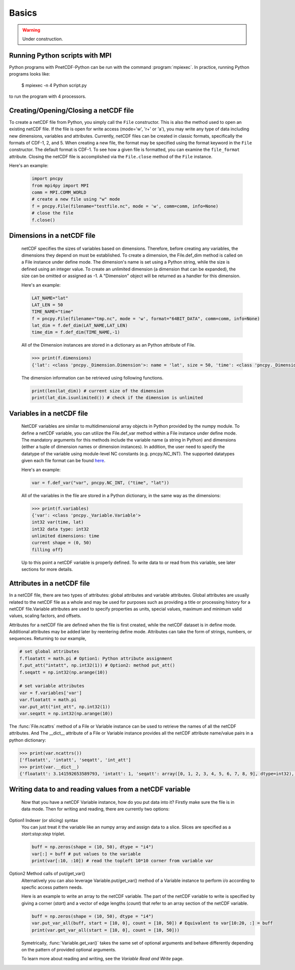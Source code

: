 =========
Basics
=========

.. warning::

   Under construction. 

Running Python scripts with MPI
-------------------------------

Python programs with PnetCDF-Python can be run with the command :program:`mpiexec`. In
practice, running Python programs looks like:

  $ mpiexec -n 4 Python script.py

to run the program with 4 processors.

Creating/Opening/Closing a netCDF file
--------------------------------------

To create a netCDF file from Python, you simply call the ``File`` constructor. This is also
the method used to open an existing netCDF file. If the file is open for write access 
(mode='w', 'r+' or 'a'), you may write any type of data including new dimensions, variables 
and attributes. Currently, netCDF files can be created in classic formats, specifically the 
formats of CDF-1, 2, and 5. When creating a new file, the format may be specified using the 
format keyword in the ``File`` constructor. The default format is CDF-1. To see how a given 
file is formatted, you can examine the ``file_format`` attribute. Closing the netCDF file is 
accomplished via the ``File.close`` method of the ``File`` instance.

Here's an example:

 .. code-block:: Python

    import pncpy
    from mpi4py import MPI
    comm = MPI.COMM_WORLD
    # create a new file using "w" mode
    f = pncpy.File(filename="testfile.nc", mode = 'w', comm=comm, info=None)
    # close the file
    f.close()

Dimensions in a netCDF file
-----------------------------------

 netCDF specifies the sizes of variables based on dimensions. Therefore, before creating any variables,
 the dimensions they depend on must be established. To create a dimension, the File.def_dim method is called 
 on a File instance under define mode. The dimension's name is set using a Python string, while the size 
 is defined using an integer value. To create an unlimited dimension (a dimension that can be expanded), 
 the size can be omitted or assigned as -1. A "Dimension" object will be returned as a handler for this 
 dimension. 

 Here's an example:

 .. code-block:: Python

    LAT_NAME="lat"
    LAT_LEN = 50
    TIME_NAME="time"
    f = pncpy.File(filename="tmp.nc", mode = 'w', format="64BIT_DATA", comm=comm, info=None)
    lat_dim = f.def_dim(LAT_NAME,LAT_LEN)
    time_dim = f.def_dim(TIME_NAME,-1)

 All of the Dimension instances are stored in a dictionary as an Python attribute of File.

 .. code-block:: Python

    >>> print(f.dimensions)
    {'lat': <class 'pncpy._Dimension.Dimension'>: name = 'lat', size = 50, 'time': <class 'pncpy._Dimension.Dimension'> (unlimited): name = 'time', size = 0}

 The dimension information can be retrieved using following functions.

 .. code-block:: Python

    print(len(lat_dim)) # current size of the dimension
    print(lat_dim.isunlimited()) # check if the dimension is unlimited

Variables in a netCDF file
----------------------------------

 NetCDF variables are similar to multidimensional array objects in Python provided by the numpy module. To define a netCDF 
 variable, you can utilize the File.def_var method within a File instance under define mode. The mandatory arguments for
 this methods include the variable name (a string in Python) and dimensions (either a tuple of dimension names or dimension 
 instances). In addition, the user need to specify the datatype of the variable using module-level NC constants (e.g. pncpy.NC_INT).
 The supported datatypes given each file format can be found `here <http://cucis.ece.northwestern.edu/projects/PnetCDF/doc/pnetcdf-c/Variable-Types.html#Variable-Types>`_.

 Here's an example:
 
 .. code-block:: Python

    var = f.def_var("var", pncpy.NC_INT, ("time", "lat"))

 All of the variables in the file are stored in a Python dictionary, in the same way as the dimensions:

 .. code-block:: Python

    >>> print(f.variables)
    {'var': <class 'pncpy._Variable.Variable'>
    int32 var(time, lat)
    int32 data type: int32
    unlimited dimensions: time
    current shape = (0, 50)
    filling off}

 Up to this point a netCDF variable is properly defined. To write data to or read from this variable, see later sections for more details.

Attributes in a netCDF file
----------------------------------

In a netCDF file, there are two types of attributes: global attributes and variable attributes. 
Global attributes are usually related to the netCDF file as a whole and may be used for purposes 
such as providing a title or processing history for a netCDF file.Variable attributes are used to specify 
properties as units, special values, maximum and minimum valid values, scaling factors, and offsets. 

Attributes for a netCDF file are defined when the file is first created, while the netCDF dataset is in 
define mode. Additional attributes may be added later by reentering define mode. Attributes can take 
the form of strings, numbers, or sequences. Returning to our example,

.. code-block:: Python

    # set global attributes
    f.floatatt = math.pi # Option1: Python attribute assignment 
    f.put_att("intatt", np.int32(1)) # Option2: method put_att()
    f.seqatt = np.int32(np.arange(10))

    # set variable attributes
    var = f.variables['var'] 
    var.floatatt = math.pi 
    var.put_att("int_att", np.int32(1)) 
    var.seqatt = np.int32(np.arange(10))

The :func:`File.ncattrs` method of a File or Variable instance can be used to retrieve the names of all 
the netCDF attributes. And The __dict__ attribute of a File or Variable instance provides all the netCDF 
attribute name/value pairs in a python dictionary: 

.. code-block:: Python
   
    >>> print(var.ncattrs())
    ['floatatt', 'intatt', 'seqatt', 'int_att']
    >>> print(var.__dict__)
    {'floatatt': 3.141592653589793, 'intatt': 1, 'seqatt': array([0, 1, 2, 3, 4, 5, 6, 7, 8, 9], dtype=int32), 'int_att': 1}


Writing data to and reading values from a netCDF variable
-------------------------------------------------------------------

 Now that you have a netCDF Variable instance, how do you put data into it? Firstly make sure the file is in data mode.
 Then for writing and reading, there are currently two options:

Option1 Indexer (or slicing) syntax 
 You can just treat it the variable like an numpy array and assign data
 to a slice. Slices are specified as a `start:stop:step` triplet.

 .. code-block:: Python

    buff = np.zeros(shape = (10, 50), dtype = "i4")
    var[:] = buff # put values to the variable
    print(var[:10, :10]) # read the topleft 10*10 corner from variable var

Option2 Method calls of put/get_var() 
 Alternatively you can also leverage Variable.put/get_var() method of a Variable instance
 to perform i/o according to specfic access pattern needs.

 Here is an example to write an array to the netCDF variable. The part of the netCDF variable to write is specified by giving a corner (`start`)
 and a vector of edge lengths (`count`) that refer to an array section of the netCDF variable. 

 .. code-block:: Python

    buff = np.zeros(shape = (10, 50), dtype = "i4")
    var.put_var_all(buff, start = [10, 0], count = [10, 50]) # Equivalent to var[10:20, :] = buff
    print(var.get_var_all(start = [10, 0], count = [10, 50]))

 Symetrically, :func:`Variable.get_var()` takes the same set of optional arguments and behave differently depending on the pattern of provided
 optional arguments.

 To learn more about reading and writing, see the `Variable Read and Write` page.